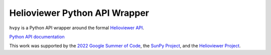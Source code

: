 Helioviewer Python API Wrapper
------------------------------

|Latest Version| |codecov|

.. |Latest Version| image:: https://img.shields.io/pypi/v/hvpy.svg
   :target: https://pypi.python.org/pypi/hvpy/
.. |codecov| image:: https://codecov.io/gh/Helioviewer-Project/python-api/branch/main/graph/badge.svg
   :target: https://app.codecov.io/gh/Helioviewer-Project/python-api/

``hvpy`` is a Python API wrapper around the formal `Helioviewer API <https://api.helioviewer.org/docs/v2/>`__.

`Python API documentation <https://hvpy.readthedocs.io/en/latest/>`__

This work was supported by the `2022 Google Summer of Code <https://summerofcode.withgoogle.com/>`__, the `SunPy Project <https://sunpy.org>`__, and the `Helioviewer Project <https://github.com/Helioviewer-Project/>`__.
